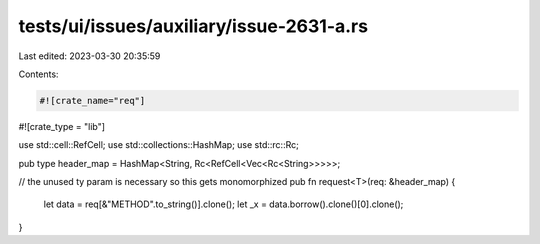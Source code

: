 tests/ui/issues/auxiliary/issue-2631-a.rs
=========================================

Last edited: 2023-03-30 20:35:59

Contents:

.. code-block:: rs

    #![crate_name="req"]
#![crate_type = "lib"]

use std::cell::RefCell;
use std::collections::HashMap;
use std::rc::Rc;

pub type header_map = HashMap<String, Rc<RefCell<Vec<Rc<String>>>>>;

// the unused ty param is necessary so this gets monomorphized
pub fn request<T>(req: &header_map) {
  let data = req[&"METHOD".to_string()].clone();
  let _x = data.borrow().clone()[0].clone();
}


